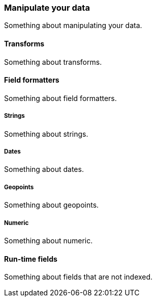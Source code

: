[[manipulate]]
=== Manipulate your data

Something about manipulating your data.

[[transforms]]
==== Transforms

Something about transforms.

[[field-formatters]]
==== Field formatters

Something about field formatters.

[float]
[[strings]]
===== Strings

Something about strings.

[float]
[[dates]]
===== Dates

Something about dates.

[float]
[[geopoints]]
===== Geopoints

Something about geopoints.

[float]
[[numeric]]
===== Numeric

Something about numeric.

[[run-time-fields]]
==== Run-time fields

Something about fields that are not indexed.
